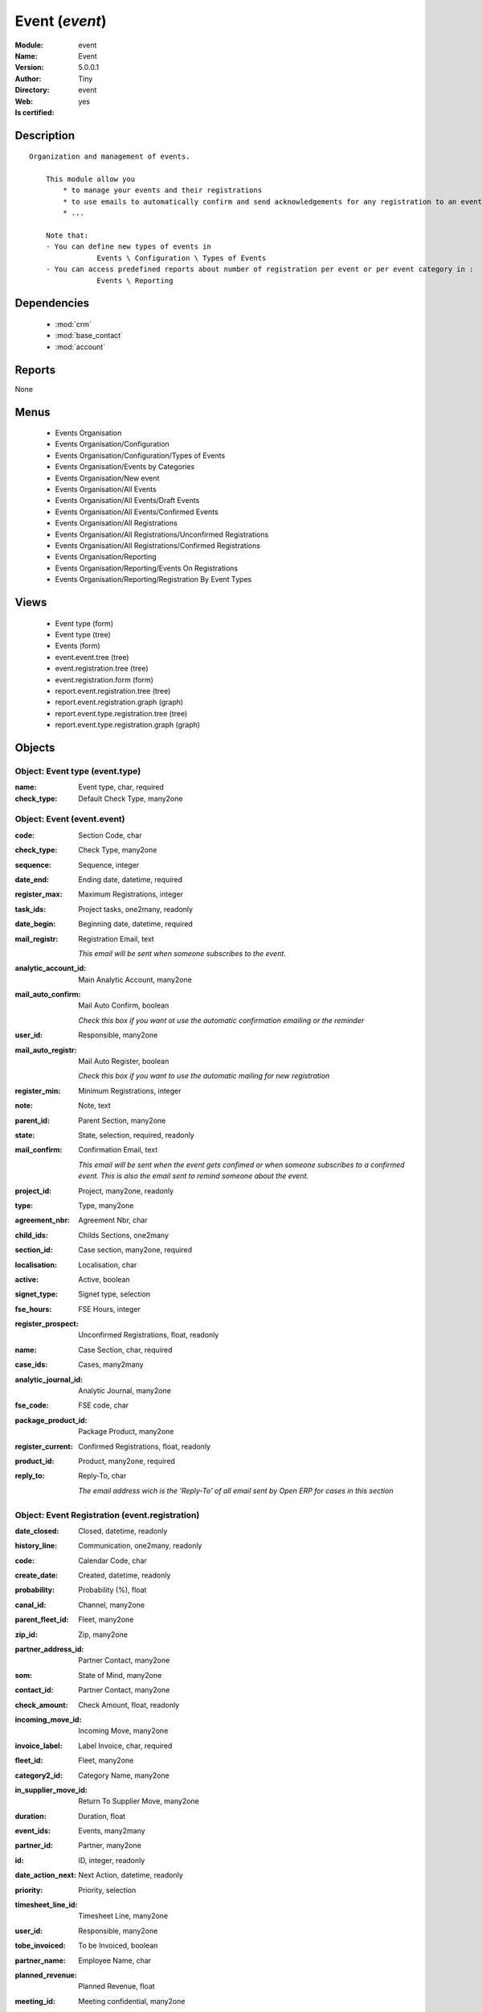 
.. module:: event
    :synopsis: Event (Quality Certified)
    :noindex:
.. 

.. raw:: html

    <link rel="stylesheet" href="../_static/hide_objects_in_sidebar.css" type="text/css" />

    <style>
      div.body p#module-event {
        display: none;
      }
    </style>

Event (*event*)
===============
:Module: event
:Name: Event
:Version: 5.0.0.1
:Author: Tiny
:Directory: event
:Web: 
:Is certified: yes

Description
-----------

::

  Organization and management of events.
  
      This module allow you
          * to manage your events and their registrations
          * to use emails to automatically confirm and send acknowledgements for any registration to an event
          * ...
  
      Note that:
      - You can define new types of events in
                  Events \ Configuration \ Types of Events
      - You can access predefined reports about number of registration per event or per event category in :
                  Events \ Reporting

Dependencies
------------

 * :mod:`crm`
 * :mod:`base_contact`
 * :mod:`account`

Reports
-------

None


Menus
-------

 * Events Organisation
 * Events Organisation/Configuration
 * Events Organisation/Configuration/Types of Events
 * Events Organisation/Events by Categories
 * Events Organisation/New event
 * Events Organisation/All Events
 * Events Organisation/All Events/Draft Events
 * Events Organisation/All Events/Confirmed Events
 * Events Organisation/All Registrations
 * Events Organisation/All Registrations/Unconfirmed Registrations
 * Events Organisation/All Registrations/Confirmed Registrations
 * Events Organisation/Reporting
 * Events Organisation/Reporting/Events On Registrations
 * Events Organisation/Reporting/Registration By Event Types

Views
-----

 * Event type (form)
 * Event type (tree)
 * Events (form)
 * event.event.tree (tree)
 * event.registration.tree (tree)
 * event.registration.form (form)
 * report.event.registration.tree (tree)
 * report.event.registration.graph (graph)
 * report.event.type.registration.tree (tree)
 * report.event.type.registration.graph (graph)


Objects
-------

Object: Event type (event.type)
###############################



:name: Event type, char, required





:check_type: Default Check Type, many2one




Object: Event (event.event)
###########################



:code: Section Code, char





:check_type: Check Type, many2one





:sequence: Sequence, integer





:date_end: Ending date, datetime, required





:register_max: Maximum Registrations, integer





:task_ids: Project tasks, one2many, readonly





:date_begin: Beginning date, datetime, required





:mail_registr: Registration Email, text

    *This email will be sent when someone subscribes to the event.*



:analytic_account_id: Main Analytic Account, many2one





:mail_auto_confirm: Mail Auto Confirm, boolean

    *Check this box if you want ot use the automatic confirmation emailing or the reminder*



:user_id: Responsible, many2one





:mail_auto_registr: Mail Auto Register, boolean

    *Check this box if you want to use the automatic mailing for new registration*



:register_min: Minimum Registrations, integer





:note: Note, text





:parent_id: Parent Section, many2one





:state: State, selection, required, readonly





:mail_confirm: Confirmation Email, text

    *This email will be sent when the event gets confimed or when someone subscribes to a confirmed event. This is also the email sent to remind someone about the event.*



:project_id: Project, many2one, readonly





:type: Type, many2one





:agreement_nbr: Agreement Nbr, char





:child_ids: Childs Sections, one2many





:section_id: Case section, many2one, required





:localisation: Localisation, char





:active: Active, boolean





:signet_type: Signet type, selection





:fse_hours: FSE Hours, integer





:register_prospect: Unconfirmed Registrations, float, readonly





:name: Case Section, char, required





:case_ids: Cases, many2many





:analytic_journal_id: Analytic Journal, many2one





:fse_code: FSE code, char





:package_product_id: Package Product, many2one





:register_current: Confirmed Registrations, float, readonly





:product_id: Product, many2one, required





:reply_to: Reply-To, char

    *The email address wich is the 'Reply-To' of all email sent by Open ERP for cases in this section*


Object: Event Registration (event.registration)
###############################################



:date_closed: Closed, datetime, readonly





:history_line: Communication, one2many, readonly





:code: Calendar Code, char





:create_date: Created, datetime, readonly





:probability: Probability (%), float





:canal_id: Channel, many2one





:parent_fleet_id: Fleet, many2one





:zip_id: Zip, many2one





:partner_address_id: Partner Contact, many2one





:som: State of Mind, many2one





:contact_id: Partner Contact, many2one





:check_amount: Check Amount, float, readonly





:incoming_move_id: Incoming Move, many2one





:invoice_label: Label Invoice, char, required





:fleet_id: Fleet, many2one





:category2_id: Category Name, many2one





:in_supplier_move_id: Return To Supplier Move, many2one





:duration: Duration, float





:event_ids: Events, many2many





:partner_id: Partner, many2one





:id: ID, integer, readonly





:date_action_next: Next Action, datetime, readonly





:priority: Priority, selection





:timesheet_line_id: Timesheet Line, many2one





:user_id: Responsible, many2one





:tobe_invoiced: To be Invoiced, boolean





:partner_name: Employee Name, char





:planned_revenue: Planned Revenue, float





:meeting_id: Meeting confidential, many2one





:unit_price: Unit Price, float





:badge_partner: Badge Partner, char





:note: Note, text





:state: Status, selection, readonly





:case_id: Case, many2one





:outgoing_move_id: Outgoing Move, many2one





:email_cc: Watchers Emails, char





:training_authorization: Training Auth., char, readonly

    *Formation Checks Authorization number*



:external_ref: Ticket Code, char





:ref: Reference, reference





:log_ids: Logs History, one2many, readonly





:partner_invoice_id: Partner Invoiced, many2one





:cavalier: Cavalier, boolean

    *Check if we should print papers with participant name*



:description: Your action, text





:payment_ids: Payment, many2many, readonly





:date_action_last: Last Action, datetime, readonly





:planned_cost: Planned Costs, float





:ref2: Reference 2, reference





:badge_title: Badge Title, char





:section_id: Section, many2one, required





:check_mode: Check Mode, boolean





:prodlot_id: Serial Number, many2one





:partner_name2: Employee Email, char





:partner_mobile: Mobile, char





:date: Date, datetime





:nb_register: Number of Registration, integer, readonly





:active: Active, boolean





:check_ids: Check ids, one2many





:name: Description, char, required





:invoice_id: Invoice, many2one





:stage_id: Stage, many2one





:contact_order_id: Contact Order, many2one





:incident_ref: Incident Ref, char, required





:product_id: Related Product, many2one





:date_deadline: Deadline, datetime





:out_supplier_move_id: Return From Supplier Move, many2one





:email_last: Latest E-Mail, text, readonly





:grant_id: Grant, many2one





:is_fleet_expired: Is Fleet Expired?, boolean





:categ_id: Category, many2one





:email_from: Partner Email, char





:payment_mode: Payment Mode, many2one





:event_id: Event Related, many2one, required





:partner_phone: Phone, char





:badge_name: Badge Name, char





:group_id: Event Group, many2one





:picking_id: Repair Picking, many2one




Object: Events on registrations (report.event.registration)
###########################################################



:date_begin: Beginning date, datetime, required





:name: Event, char





:confirm_state: Confirm Registration, integer





:draft_state: Draft Registration, integer





:date_end: Ending date, datetime, required





:register_max: Maximum Registrations, integer




Object: Event type on registration (report.event.type.registration)
###################################################################



:draft_state: Draft Registrations, integer





:confirm_state: Confirm Registrations, integer





:name: Event Type, char





:nbevent: Number Of Events, integer


